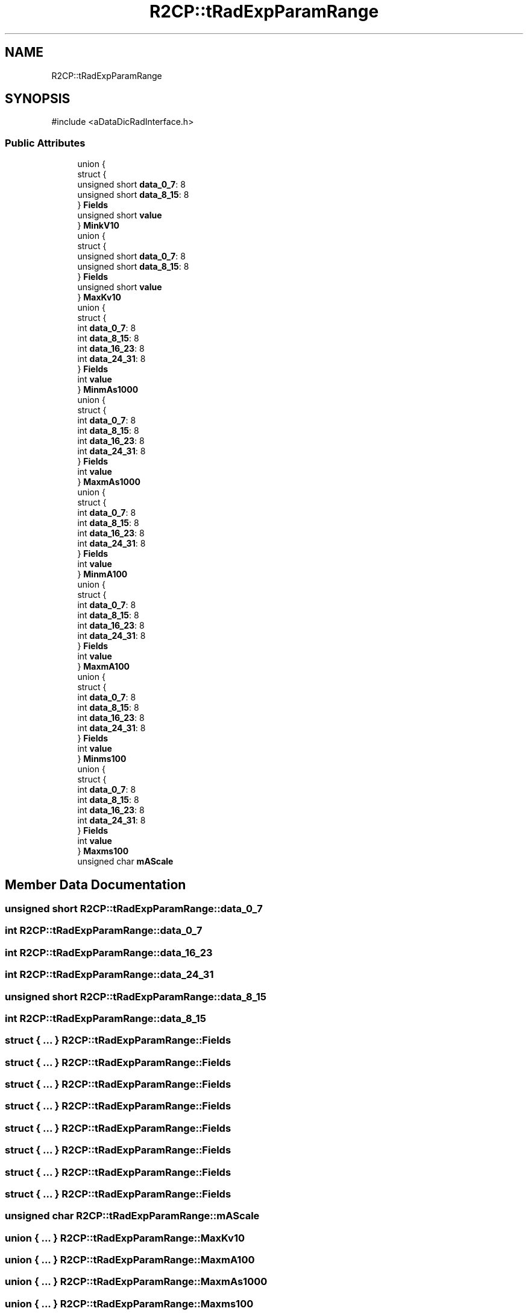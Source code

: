 .TH "R2CP::tRadExpParamRange" 3 "MCPU" \" -*- nroff -*-
.ad l
.nh
.SH NAME
R2CP::tRadExpParamRange
.SH SYNOPSIS
.br
.PP
.PP
\fR#include <aDataDicRadInterface\&.h>\fP
.SS "Public Attributes"

.in +1c
.ti -1c
.RI "union {"
.br
.ti -1c
.RI "   struct {"
.br
.ti -1c
.RI "      unsigned short \fBdata_0_7\fP: 8"
.br
.ti -1c
.RI "      unsigned short \fBdata_8_15\fP: 8"
.br
.ti -1c
.RI "   } \fBFields\fP"
.br
.ti -1c
.RI "   unsigned short \fBvalue\fP"
.br
.ti -1c
.RI "} \fBMinkV10\fP"
.br
.ti -1c
.RI "union {"
.br
.ti -1c
.RI "   struct {"
.br
.ti -1c
.RI "      unsigned short \fBdata_0_7\fP: 8"
.br
.ti -1c
.RI "      unsigned short \fBdata_8_15\fP: 8"
.br
.ti -1c
.RI "   } \fBFields\fP"
.br
.ti -1c
.RI "   unsigned short \fBvalue\fP"
.br
.ti -1c
.RI "} \fBMaxKv10\fP"
.br
.ti -1c
.RI "union {"
.br
.ti -1c
.RI "   struct {"
.br
.ti -1c
.RI "      int \fBdata_0_7\fP: 8"
.br
.ti -1c
.RI "      int \fBdata_8_15\fP: 8"
.br
.ti -1c
.RI "      int \fBdata_16_23\fP: 8"
.br
.ti -1c
.RI "      int \fBdata_24_31\fP: 8"
.br
.ti -1c
.RI "   } \fBFields\fP"
.br
.ti -1c
.RI "   int \fBvalue\fP"
.br
.ti -1c
.RI "} \fBMinmAs1000\fP"
.br
.ti -1c
.RI "union {"
.br
.ti -1c
.RI "   struct {"
.br
.ti -1c
.RI "      int \fBdata_0_7\fP: 8"
.br
.ti -1c
.RI "      int \fBdata_8_15\fP: 8"
.br
.ti -1c
.RI "      int \fBdata_16_23\fP: 8"
.br
.ti -1c
.RI "      int \fBdata_24_31\fP: 8"
.br
.ti -1c
.RI "   } \fBFields\fP"
.br
.ti -1c
.RI "   int \fBvalue\fP"
.br
.ti -1c
.RI "} \fBMaxmAs1000\fP"
.br
.ti -1c
.RI "union {"
.br
.ti -1c
.RI "   struct {"
.br
.ti -1c
.RI "      int \fBdata_0_7\fP: 8"
.br
.ti -1c
.RI "      int \fBdata_8_15\fP: 8"
.br
.ti -1c
.RI "      int \fBdata_16_23\fP: 8"
.br
.ti -1c
.RI "      int \fBdata_24_31\fP: 8"
.br
.ti -1c
.RI "   } \fBFields\fP"
.br
.ti -1c
.RI "   int \fBvalue\fP"
.br
.ti -1c
.RI "} \fBMinmA100\fP"
.br
.ti -1c
.RI "union {"
.br
.ti -1c
.RI "   struct {"
.br
.ti -1c
.RI "      int \fBdata_0_7\fP: 8"
.br
.ti -1c
.RI "      int \fBdata_8_15\fP: 8"
.br
.ti -1c
.RI "      int \fBdata_16_23\fP: 8"
.br
.ti -1c
.RI "      int \fBdata_24_31\fP: 8"
.br
.ti -1c
.RI "   } \fBFields\fP"
.br
.ti -1c
.RI "   int \fBvalue\fP"
.br
.ti -1c
.RI "} \fBMaxmA100\fP"
.br
.ti -1c
.RI "union {"
.br
.ti -1c
.RI "   struct {"
.br
.ti -1c
.RI "      int \fBdata_0_7\fP: 8"
.br
.ti -1c
.RI "      int \fBdata_8_15\fP: 8"
.br
.ti -1c
.RI "      int \fBdata_16_23\fP: 8"
.br
.ti -1c
.RI "      int \fBdata_24_31\fP: 8"
.br
.ti -1c
.RI "   } \fBFields\fP"
.br
.ti -1c
.RI "   int \fBvalue\fP"
.br
.ti -1c
.RI "} \fBMinms100\fP"
.br
.ti -1c
.RI "union {"
.br
.ti -1c
.RI "   struct {"
.br
.ti -1c
.RI "      int \fBdata_0_7\fP: 8"
.br
.ti -1c
.RI "      int \fBdata_8_15\fP: 8"
.br
.ti -1c
.RI "      int \fBdata_16_23\fP: 8"
.br
.ti -1c
.RI "      int \fBdata_24_31\fP: 8"
.br
.ti -1c
.RI "   } \fBFields\fP"
.br
.ti -1c
.RI "   int \fBvalue\fP"
.br
.ti -1c
.RI "} \fBMaxms100\fP"
.br
.ti -1c
.RI "unsigned char \fBmAScale\fP"
.br
.in -1c
.SH "Member Data Documentation"
.PP 
.SS "unsigned short R2CP::tRadExpParamRange::data_0_7"

.SS "int R2CP::tRadExpParamRange::data_0_7"

.SS "int R2CP::tRadExpParamRange::data_16_23"

.SS "int R2CP::tRadExpParamRange::data_24_31"

.SS "unsigned short R2CP::tRadExpParamRange::data_8_15"

.SS "int R2CP::tRadExpParamRange::data_8_15"

.SS "struct  { \&.\&.\&. }  R2CP::tRadExpParamRange::Fields"

.SS "struct  { \&.\&.\&. }  R2CP::tRadExpParamRange::Fields"

.SS "struct  { \&.\&.\&. }  R2CP::tRadExpParamRange::Fields"

.SS "struct  { \&.\&.\&. }  R2CP::tRadExpParamRange::Fields"

.SS "struct  { \&.\&.\&. }  R2CP::tRadExpParamRange::Fields"

.SS "struct  { \&.\&.\&. }  R2CP::tRadExpParamRange::Fields"

.SS "struct  { \&.\&.\&. }  R2CP::tRadExpParamRange::Fields"

.SS "struct  { \&.\&.\&. }  R2CP::tRadExpParamRange::Fields"

.SS "unsigned char R2CP::tRadExpParamRange::mAScale"

.SS "union  { \&.\&.\&. }  R2CP::tRadExpParamRange::MaxKv10"

.SS "union  { \&.\&.\&. }  R2CP::tRadExpParamRange::MaxmA100"

.SS "union  { \&.\&.\&. }  R2CP::tRadExpParamRange::MaxmAs1000"

.SS "union  { \&.\&.\&. }  R2CP::tRadExpParamRange::Maxms100"

.SS "union  { \&.\&.\&. }  R2CP::tRadExpParamRange::MinkV10"

.SS "union  { \&.\&.\&. }  R2CP::tRadExpParamRange::MinmA100"

.SS "union  { \&.\&.\&. }  R2CP::tRadExpParamRange::MinmAs1000"

.SS "union  { \&.\&.\&. }  R2CP::tRadExpParamRange::Minms100"

.SS "unsigned short R2CP::tRadExpParamRange::value"

.SS "int R2CP::tRadExpParamRange::value"


.SH "Author"
.PP 
Generated automatically by Doxygen for MCPU from the source code\&.
